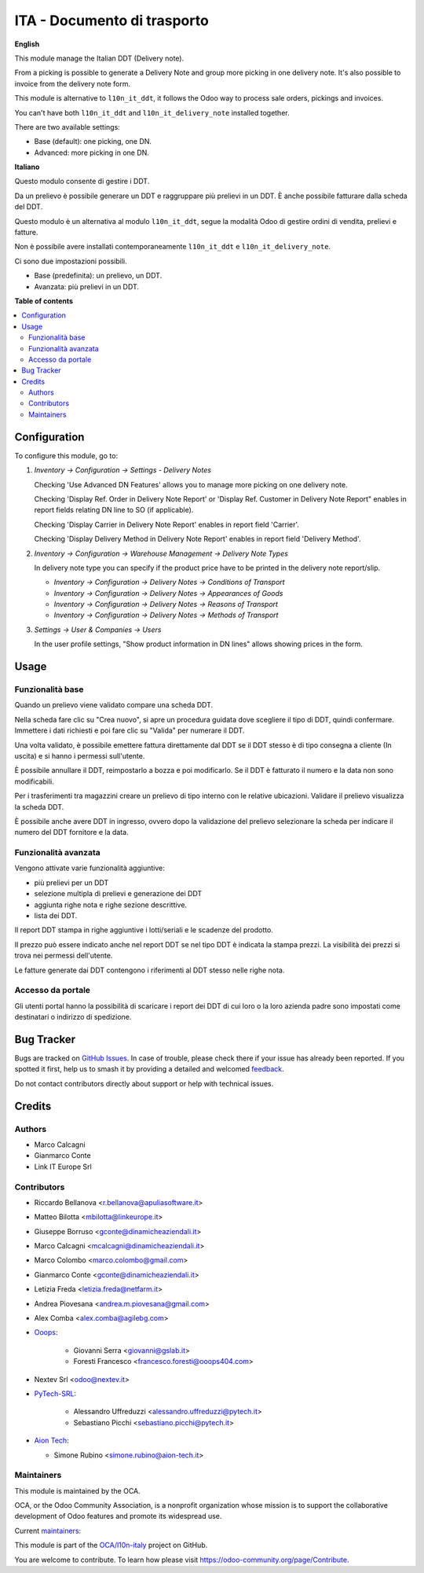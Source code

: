 ============================
ITA - Documento di trasporto
============================

.. 
   !!!!!!!!!!!!!!!!!!!!!!!!!!!!!!!!!!!!!!!!!!!!!!!!!!!!
   !! This file is generated by oca-gen-addon-readme !!
   !! changes will be overwritten.                   !!
   !!!!!!!!!!!!!!!!!!!!!!!!!!!!!!!!!!!!!!!!!!!!!!!!!!!!
   !! source digest: sha256:8caae378891c867d43e4ecd8cfb63082e041cf0eef727978f38fe965fcaddbd3
   !!!!!!!!!!!!!!!!!!!!!!!!!!!!!!!!!!!!!!!!!!!!!!!!!!!!

.. |badge1| image:: https://img.shields.io/badge/maturity-Beta-yellow.png
    :target: https://odoo-community.org/page/development-status
    :alt: Beta
.. |badge2| image:: https://img.shields.io/badge/licence-AGPL--3-blue.png
    :target: http://www.gnu.org/licenses/agpl-3.0-standalone.html
    :alt: License: AGPL-3
.. |badge3| image:: https://img.shields.io/badge/github-OCA%2Fl10n--italy-lightgray.png?logo=github
    :target: https://github.com/OCA/l10n-italy/tree/16.0/l10n_it_delivery_note
    :alt: OCA/l10n-italy
.. |badge4| image:: https://img.shields.io/badge/weblate-Translate%20me-F47D42.png
    :target: https://translation.odoo-community.org/projects/l10n-italy-16-0/l10n-italy-16-0-l10n_it_delivery_note
    :alt: Translate me on Weblate
.. |badge5| image:: https://img.shields.io/badge/runboat-Try%20me-875A7B.png
    :target: https://runboat.odoo-community.org/builds?repo=OCA/l10n-italy&target_branch=16.0
    :alt: Try me on Runboat

|badge1| |badge2| |badge3| |badge4| |badge5|

**English**

This module manage the Italian DDT (Delivery note).

From a picking is possible to generate a Delivery Note and group more
picking in one delivery note. It's also possible to invoice from the
delivery note form.

This module is alternative to ``l10n_it_ddt``, it follows the Odoo way
to process sale orders, pickings and invoices.

You can't have both ``l10n_it_ddt`` and ``l10n_it_delivery_note``
installed together.

There are two available settings:

- Base (default): one picking, one DN.
- Advanced: more picking in one DN.

**Italiano**

Questo modulo consente di gestire i DDT.

Da un prelievo è possibile generare un DDT e raggruppare più prelievi in
un DDT. È anche possibile fatturare dalla scheda del DDT.

Questo modulo è un alternativa al modulo ``l10n_it_ddt``, segue la
modalità Odoo di gestire ordini di vendita, prelievi e fatture.

Non è possibile avere installati contemporaneamente ``l10n_it_ddt`` e
``l10n_it_delivery_note``.

Ci sono due impostazioni possibili.

- Base (predefinita): un prelievo, un DDT.
- Avanzata: più prelievi in un DDT.

**Table of contents**

.. contents::
   :local:

Configuration
=============

To configure this module, go to:

1. *Inventory → Configuration → Settings - Delivery Notes*

   Checking 'Use Advanced DN Features' allows you to manage more picking
   on one delivery note.

   Checking 'Display Ref. Order in Delivery Note Report' or 'Display
   Ref. Customer in Delivery Note Report" enables in report fields
   relating DN line to SO (if applicable).

   Checking 'Display Carrier in Delivery Note Report' enables in report
   field 'Carrier'.

   Checking 'Display Delivery Method in Delivery Note Report' enables in
   report field 'Delivery Method'.

2. *Inventory → Configuration → Warehouse Management → Delivery Note
   Types*

   In delivery note type you can specify if the product price have to be
   printed in the delivery note report/slip.

   - *Inventory → Configuration → Delivery Notes → Conditions of
     Transport*
   - *Inventory → Configuration → Delivery Notes → Appearances of Goods*
   - *Inventory → Configuration → Delivery Notes → Reasons of Transport*
   - *Inventory → Configuration → Delivery Notes → Methods of Transport*

3. *Settings → User & Companies → Users*

   In the user profile settings, "Show product information in DN lines"
   allows showing prices in the form.

Usage
=====

Funzionalità base
-----------------

Quando un prelievo viene validato compare una scheda DDT.

Nella scheda fare clic su "Crea nuovo", si apre un procedura guidata
dove scegliere il tipo di DDT, quindi confermare. Immettere i dati
richiesti e poi fare clic su "Valida" per numerare il DDT.

Una volta validato, è possibile emettere fattura direttamente dal DDT se
il DDT stesso è di tipo consegna a cliente (In uscita) e si hanno i
permessi sull'utente.

È possibile annullare il DDT, reimpostarlo a bozza e poi modificarlo. Se
il DDT è fatturato il numero e la data non sono modificabili.

Per i trasferimenti tra magazzini creare un prelievo di tipo interno con
le relative ubicazioni. Validare il prelievo visualizza la scheda DDT.

È possibile anche avere DDT in ingresso, ovvero dopo la validazione del
prelievo selezionare la scheda per indicare il numero del DDT fornitore
e la data.

Funzionalità avanzata
---------------------

Vengono attivate varie funzionalità aggiuntive:

- più prelievi per un DDT
- selezione multipla di prelievi e generazione dei DDT
- aggiunta righe nota e righe sezione descrittive.
- lista dei DDT.

Il report DDT stampa in righe aggiuntive i lotti/seriali e le scadenze
del prodotto.

Il prezzo può essere indicato anche nel report DDT se nel tipo DDT è
indicata la stampa prezzi. La visibilità dei prezzi si trova nei
permessi dell'utente.

Le fatture generate dai DDT contengono i riferimenti al DDT stesso nelle
righe nota.

Accesso da portale
------------------

Gli utenti portal hanno la possibilità di scaricare i report dei DDT di
cui loro o la loro azienda padre sono impostati come destinatari o
indirizzo di spedizione.

Bug Tracker
===========

Bugs are tracked on `GitHub Issues <https://github.com/OCA/l10n-italy/issues>`_.
In case of trouble, please check there if your issue has already been reported.
If you spotted it first, help us to smash it by providing a detailed and welcomed
`feedback <https://github.com/OCA/l10n-italy/issues/new?body=module:%20l10n_it_delivery_note%0Aversion:%2016.0%0A%0A**Steps%20to%20reproduce**%0A-%20...%0A%0A**Current%20behavior**%0A%0A**Expected%20behavior**>`_.

Do not contact contributors directly about support or help with technical issues.

Credits
=======

Authors
-------

* Marco Calcagni
* Gianmarco Conte
* Link IT Europe Srl

Contributors
------------

- Riccardo Bellanova <r.bellanova@apuliasoftware.it>

- Matteo Bilotta <mbilotta@linkeurope.it>

- Giuseppe Borruso <gconte@dinamicheaziendali.it>

- Marco Calcagni <mcalcagni@dinamicheaziendali.it>

- Marco Colombo <marco.colombo@gmail.com>

- Gianmarco Conte <gconte@dinamicheaziendali.it>

- Letizia Freda <letizia.freda@netfarm.it>

- Andrea Piovesana <andrea.m.piovesana@gmail.com>

- Alex Comba <alex.comba@agilebg.com>

- `Ooops <https://www.ooops404.com>`__:

     - Giovanni Serra <giovanni@gslab.it>
     - Foresti Francesco <francesco.foresti@ooops404.com>

- Nextev Srl <odoo@nextev.it>

- `PyTech-SRL <https://www.pytech.it>`__:

     - Alessandro Uffreduzzi <alessandro.uffreduzzi@pytech.it>
     - Sebastiano Picchi <sebastiano.picchi@pytech.it>

-  `Aion Tech <https://aiontech.company/>`__:

   -  Simone Rubino <simone.rubino@aion-tech.it>

Maintainers
-----------

This module is maintained by the OCA.

.. image:: https://odoo-community.org/logo.png
   :alt: Odoo Community Association
   :target: https://odoo-community.org

OCA, or the Odoo Community Association, is a nonprofit organization whose
mission is to support the collaborative development of Odoo features and
promote its widespread use.

.. |maintainer-MarcoCalcagni| image:: https://github.com/MarcoCalcagni.png?size=40px
    :target: https://github.com/MarcoCalcagni
    :alt: MarcoCalcagni
.. |maintainer-aleuffre| image:: https://github.com/aleuffre.png?size=40px
    :target: https://github.com/aleuffre
    :alt: aleuffre
.. |maintainer-renda-dev| image:: https://github.com/renda-dev.png?size=40px
    :target: https://github.com/renda-dev
    :alt: renda-dev

Current `maintainers <https://odoo-community.org/page/maintainer-role>`__:

|maintainer-MarcoCalcagni| |maintainer-aleuffre| |maintainer-renda-dev| 

This module is part of the `OCA/l10n-italy <https://github.com/OCA/l10n-italy/tree/16.0/l10n_it_delivery_note>`_ project on GitHub.

You are welcome to contribute. To learn how please visit https://odoo-community.org/page/Contribute.
